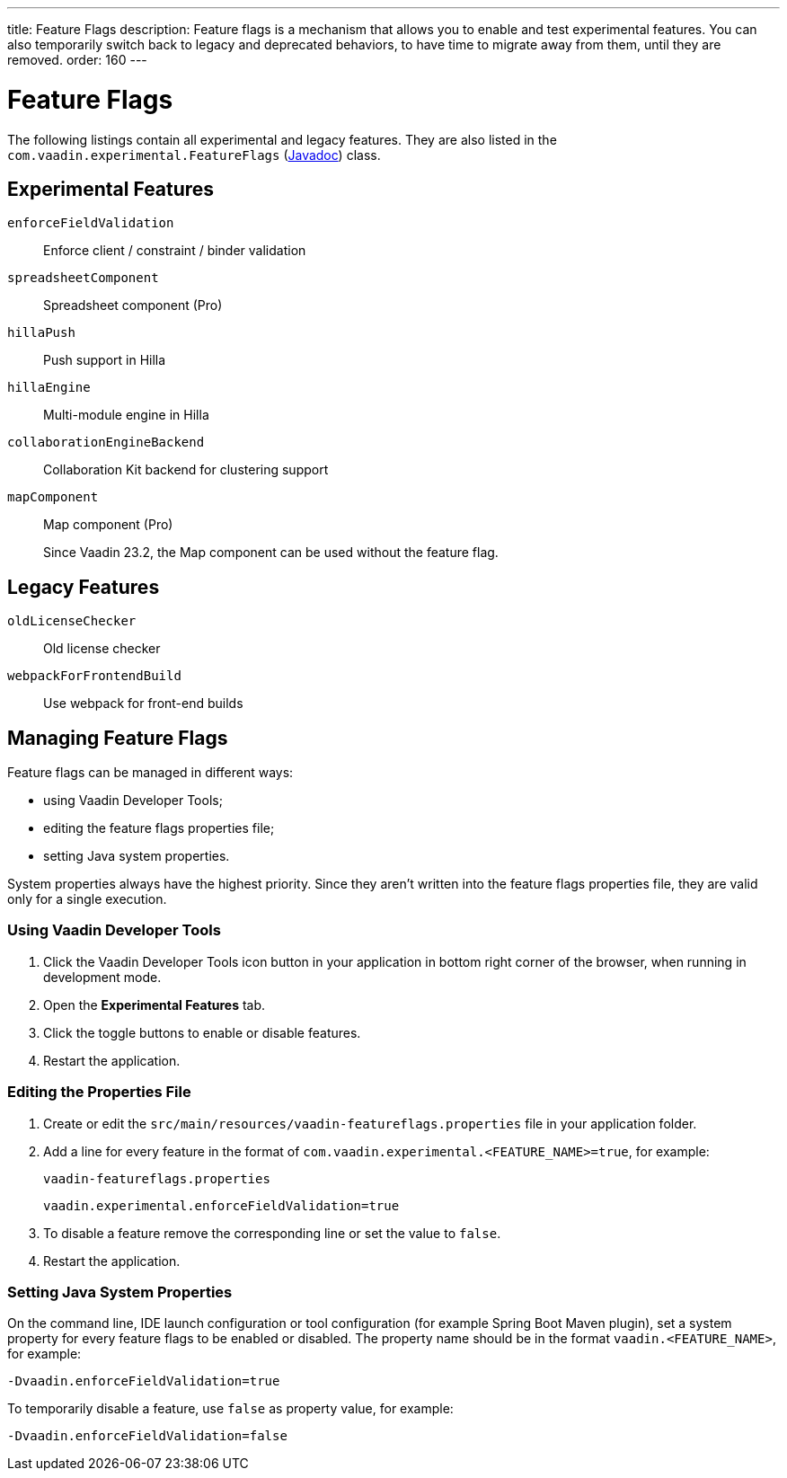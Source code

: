 ---
title: Feature Flags
description: Feature flags is a mechanism that allows you to enable and test experimental features. You can also temporarily switch back to legacy and deprecated behaviors, to have time to migrate away from them, until they are removed.
order: 160
---

= Feature Flags

The following listings contain all experimental and legacy features.
They are also listed in the [classname]`com.vaadin.experimental.FeatureFlags` (https://vaadin.com/api/platform/{moduleMavenVersion:com.vaadin:vaadin}/com/vaadin/experimental/FeatureFlags.html[Javadoc]) class.

== Experimental Features

// Prevent names from wrapping
++++
<style>
dl code {
  word-break: initial !important;
}
</style>
++++

`enforceFieldValidation`::
Enforce client / constraint / binder validation

`spreadsheetComponent`::
Spreadsheet component (Pro)

`hillaPush`::
Push support in Hilla

`hillaEngine`::
Multi-module engine in Hilla

`collaborationEngineBackend`::
Collaboration Kit backend for clustering support

[deprecated:com.vaadin:vaadin@V23.2]#`mapComponent`#::
Map component (Pro)
+
[small]#Since Vaadin 23.2, the Map component can be used without the feature flag.#

== Legacy Features

`oldLicenseChecker`::
Old license checker

`webpackForFrontendBuild`::
Use webpack for front-end builds


== Managing Feature Flags

Feature flags can be managed in different ways:

- using Vaadin Developer Tools;
- editing the feature flags properties file;
- setting Java system properties.

System properties always have the highest priority.
Since they aren't written into the feature flags properties file, they are valid only for a single execution.

=== Using Vaadin Developer Tools

. Click the Vaadin Developer Tools icon button in your application in bottom right corner of the browser, when running in development mode.
. Open the [guilabel]*Experimental Features* tab.
. Click the toggle buttons to enable or disable features.
. Restart the application.

=== Editing the Properties File

. Create or edit the [filename]`src/main/resources/vaadin-featureflags.properties` file in your application folder.
. Add a line for every feature in the format of `com.vaadin.experimental.<FEATURE_NAME>=true`, for example:
+
.`vaadin-featureflags.properties`
[source,properties]
----
vaadin.experimental.enforceFieldValidation=true
----
. To disable a feature remove the corresponding line or set the value to `false`.
. Restart the application.

=== Setting Java System Properties

On the command line, IDE launch configuration or tool configuration (for example Spring Boot Maven plugin), set a system property for every feature flags to be enabled or disabled.
The property name should be in the format `vaadin.<FEATURE_NAME>`, for example:

[source,terminal]
-Dvaadin.enforceFieldValidation=true

To temporarily disable a feature, use `false` as property value, for example:

[source,terminal]
-Dvaadin.enforceFieldValidation=false

